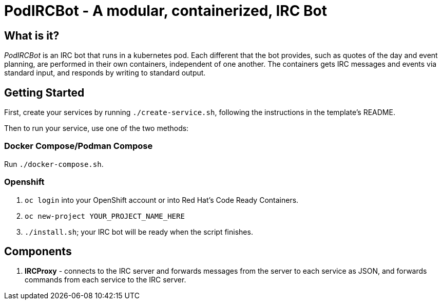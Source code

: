 = PodIRCBot - A modular, containerized, IRC Bot

== What is it?

_PodIRCBot_ is an IRC bot that runs in a kubernetes pod. Each different that
the bot provides, such as quotes of the day and event planning, are performed
in their own containers, independent of one another. The containers
gets IRC messages and events via standard input, and responds by writing
to standard output.

== Getting Started

First, create your services by running `./create-service.sh`, following the instructions in
the template's README.

Then to run your service, use one of the two methods:

=== Docker Compose/Podman Compose

Run `./docker-compose.sh`.

=== Openshift

. `oc login` into your OpenShift account or into Red Hat's Code Ready Containers.

. `oc new-project YOUR_PROJECT_NAME_HERE`

. `./install.sh`; your IRC bot will be ready when the script finishes.

== Components

. *IRCProxy* - connects to the IRC server and forwards messages from
the server to each service as JSON, and forwards commands from each service
to the IRC server.

